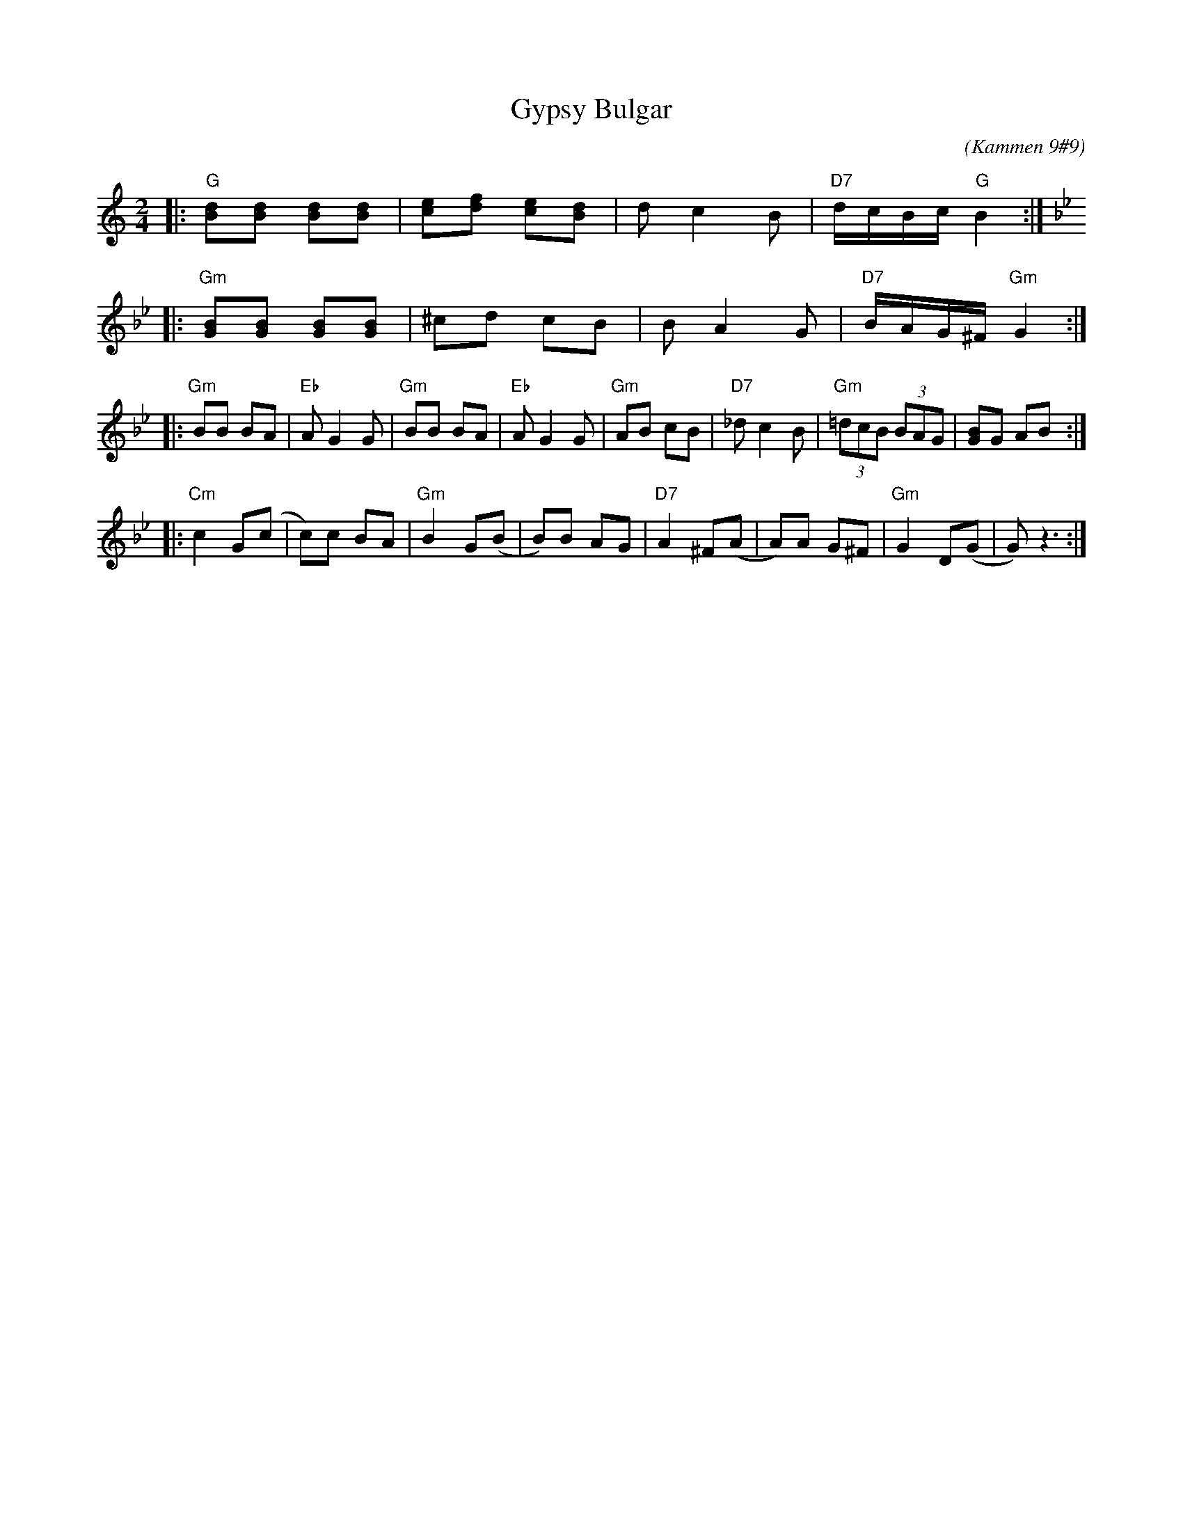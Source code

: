 X: 274
T: Gypsy Bulgar
B: Kammen 9 #9
C: (Kammen 9#9)
R: Bulgar
Z: John Chambers <jc:trillian.mit.edu>
%%musicspace 8
M: 2/4
L: 1/8
K: Gmix
|: "G"[Bd][Bd] [Bd][Bd] | [ce][df] [ce][Bd] | dc2 B | "D7"d/c/B/c/ "G"B2 :|
|:[K:Gm] "Gm"[GB][GB] [GB][GB] | ^cd cB | BA2 G | "D7"B/A/G/^F/ "Gm"G2 :|
|: "Gm"BB BA | "Eb"AG2 G | "Gm"BB BA | "Eb"AG2 G | "Gm"AB cB | "D7"_dc2 B | "Gm"(3=dcB (3BAG | [GB]G AB :|
|: "Cm"c2 G(c | c)c BA | "Gm"B2 G(B | B)B AG | "D7"A2 ^F(A | A)A G^F | "Gm"G2 D(G | G) z3 :|
